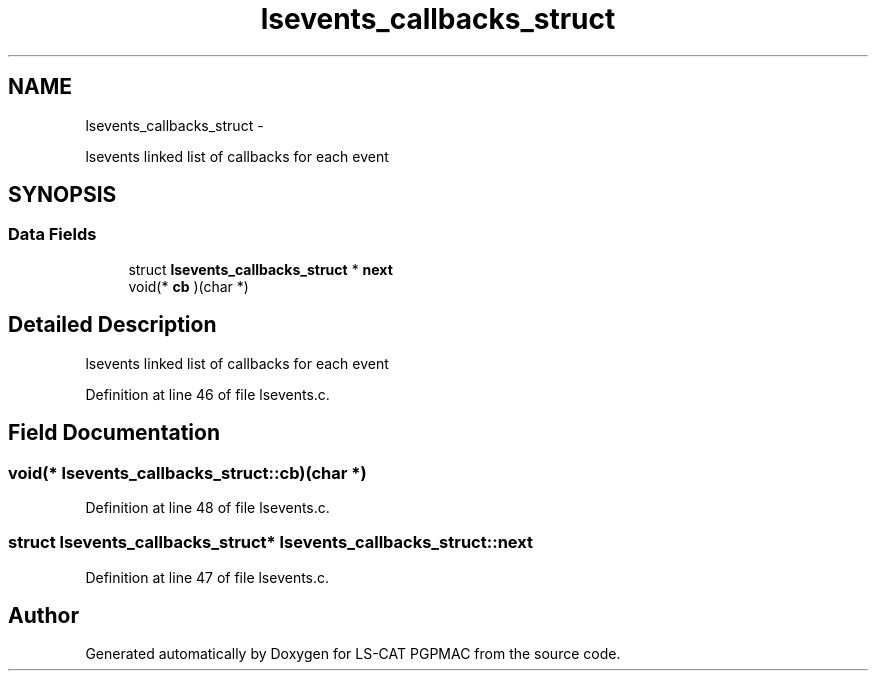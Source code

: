.TH "lsevents_callbacks_struct" 3 "Wed May 22 2013" "LS-CAT PGPMAC" \" -*- nroff -*-
.ad l
.nh
.SH NAME
lsevents_callbacks_struct \- 
.PP
lsevents linked list of callbacks for each event  

.SH SYNOPSIS
.br
.PP
.SS "Data Fields"

.in +1c
.ti -1c
.RI "struct \fBlsevents_callbacks_struct\fP * \fBnext\fP"
.br
.ti -1c
.RI "void(* \fBcb\fP )(char *)"
.br
.in -1c
.SH "Detailed Description"
.PP 
lsevents linked list of callbacks for each event 
.PP
Definition at line 46 of file lsevents\&.c\&.
.SH "Field Documentation"
.PP 
.SS "void(* lsevents_callbacks_struct::cb)(char *)"

.PP
Definition at line 48 of file lsevents\&.c\&.
.SS "struct \fBlsevents_callbacks_struct\fP* lsevents_callbacks_struct::next"

.PP
Definition at line 47 of file lsevents\&.c\&.

.SH "Author"
.PP 
Generated automatically by Doxygen for LS-CAT PGPMAC from the source code\&.
